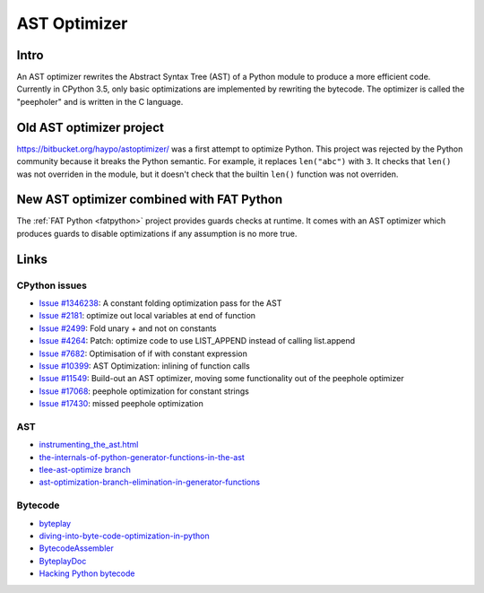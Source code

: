 *************
AST Optimizer
*************

Intro
=====

An AST optimizer rewrites the Abstract Syntax Tree (AST) of a Python module to
produce a more efficient code. Currently in CPython 3.5, only basic
optimizations are implemented by rewriting the bytecode. The optimizer is
called the "peepholer" and is written in the C language.

Old AST optimizer project
=========================

https://bitbucket.org/haypo/astoptimizer/ was a first attempt to optimize
Python. This project was rejected by the Python community because it breaks the
Python semantic. For example, it replaces ``len("abc")`` with ``3``. It checks
that ``len()`` was not overriden in the module, but it doesn't check that the
builtin ``len()`` function was not overriden.

New AST optimizer combined with FAT Python
==========================================

The :ref:`FAT Python <fatpython>` project provides guards checks at runtime. It
comes with an AST optimizer which produces guards to disable optimizations if
any assumption is no more true.


Links
=====

CPython issues
--------------

* `Issue #1346238 <http://bugs.python.org/issue1346238>`_:
  A constant folding optimization pass for the AST
* `Issue #2181 <http://bugs.python.org/issue2181>`_:
  optimize out local variables at end of function
* `Issue #2499 <http://bugs.python.org/issue2499>`_:
  Fold unary + and not on constants
* `Issue #4264 <http://bugs.python.org/issue4264>`_:
  Patch: optimize code to use LIST_APPEND instead of calling list.append
* `Issue #7682 <http://bugs.python.org/issue7682>`_:
  Optimisation of if with constant expression
* `Issue #10399 <http://bugs.python.org/issue10399>`_:
  AST Optimization: inlining of function calls
* `Issue #11549 <http://bugs.python.org/issue11549>`_:
  Build-out an AST optimizer, moving some functionality out of the peephole optimizer
* `Issue #17068 <http://bugs.python.org/issue17068>`_:
  peephole optimization for constant strings
* `Issue #17430 <http://bugs.python.org/issue17430>`_:
  missed peephole optimization

AST
---

* `instrumenting_the_ast.html <http://www.dalkescientific.com/writings/diary/archive/2010/02/22/instrumenting_the_ast.html>`_
* `the-internals-of-python-generator-functions-in-the-ast
  <http://tomlee.co/2008/04/the-internals-of-python-generator-functions-in-the-ast/>`_
* `tlee-ast-optimize branch
  <http://svn.python.org/view/python/branches/tlee-ast-optimize/Python/optimize.c?view=log>`_
* `ast-optimization-branch-elimination-in-generator-functions
  <http://grokbase.com/p/python/python-dev/0853rf4s1a/ast-optimization-branch-elimination-in-generator-functions>`_

Bytecode
--------

* `byteplay <http://code.google.com/p/byteplay/>`_
* `diving-into-byte-code-optimization-in-python
  <http://www.slideshare.net/cjgiridhar/diving-into-byte-code-optimization-in-python>`_
* `BytecodeAssembler <http://pypi.python.org/pypi/BytecodeAssembler>`_
* `ByteplayDoc <http://wiki.python.org/moin/ByteplayDoc>`_
* `Hacking Python bytecode <http://geofft.mit.edu/blog/sipb/73>`_

